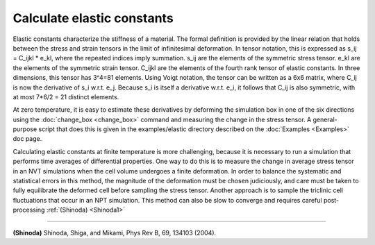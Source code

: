 Calculate elastic constants
===========================

Elastic constants characterize the stiffness of a material. The formal
definition is provided by the linear relation that holds between the
stress and strain tensors in the limit of infinitesimal deformation.
In tensor notation, this is expressed as s\_ij = C\_ijkl \* e\_kl, where
the repeated indices imply summation. s\_ij are the elements of the
symmetric stress tensor. e\_kl are the elements of the symmetric strain
tensor. C\_ijkl are the elements of the fourth rank tensor of elastic
constants. In three dimensions, this tensor has 3\^4=81 elements. Using
Voigt notation, the tensor can be written as a 6x6 matrix, where C\_ij
is now the derivative of s\_i w.r.t. e\_j. Because s\_i is itself a
derivative w.r.t. e\_i, it follows that C\_ij is also symmetric, with at
most 7\*6/2 = 21 distinct elements.

At zero temperature, it is easy to estimate these derivatives by
deforming the simulation box in one of the six directions using the
:doc:`change_box <change_box>` command and measuring the change in the
stress tensor. A general-purpose script that does this is given in the
examples/elastic directory described on the :doc:`Examples <Examples>`
doc page.

Calculating elastic constants at finite temperature is more
challenging, because it is necessary to run a simulation that performs
time averages of differential properties. One way to do this is to
measure the change in average stress tensor in an NVT simulations when
the cell volume undergoes a finite deformation. In order to balance
the systematic and statistical errors in this method, the magnitude of
the deformation must be chosen judiciously, and care must be taken to
fully equilibrate the deformed cell before sampling the stress
tensor. Another approach is to sample the triclinic cell fluctuations
that occur in an NPT simulation. This method can also be slow to
converge and requires careful post-processing :ref:`(Shinoda) <Shinoda1>`

----------

.. _Shinoda1:

**(Shinoda)** Shinoda, Shiga, and Mikami, Phys Rev B, 69, 134103 (2004).
